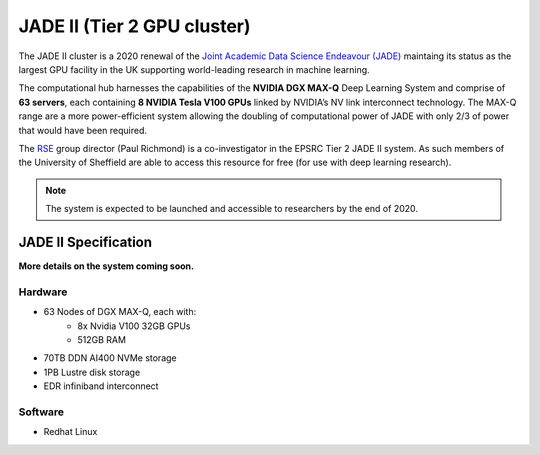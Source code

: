 .. _jade2:

JADE II (Tier 2 GPU cluster)
============================

The JADE II cluster is a 2020 renewal of the `Joint Academic Data Science Endeavour (JADE) <https://www.jade.ac.uk>`_ maintaing its status as the largest GPU facility in the UK supporting world-leading research in machine learning.

The computational hub harnesses the capabilities of the **NVIDIA DGX MAX-Q** Deep Learning System and comprise of **63 servers**, each containing **8 NVIDIA Tesla V100 GPUs** linked by NVIDIA’s NV link interconnect technology. The MAX-Q range are a more power-efficient system allowing the doubling of computational power of JADE with only 2/3 of power that would have been required.

The `RSE`_ group director (Paul Richmond) is a co-investigator in the EPSRC Tier 2 JADE II system. As such members of the University of Sheffield are able to access this resource for free (for use with deep learning research).

.. note::
    The system is expected to be launched and accessible to researchers by the end of 2020.

JADE II Specification
---------------------

**More details on the system coming soon.**

Hardware
^^^^^^^^

* 63 Nodes of DGX MAX-Q, each with:
    * 8x Nvidia V100 32GB GPUs
    * 512GB RAM
* 70TB DDN AI400 NVMe storage
* 1PB Lustre disk storage
* EDR infiniband interconnect

Software
^^^^^^^^

* Redhat Linux

.. _RSE: https://rse.shef.ac.uk
